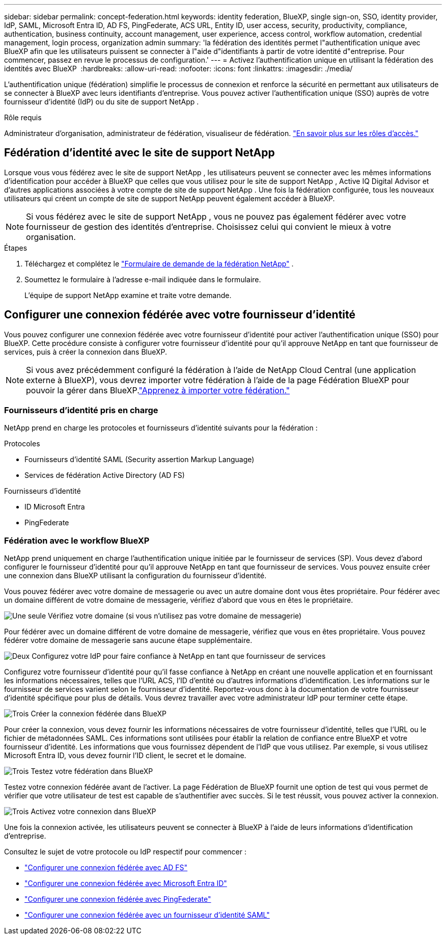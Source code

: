 ---
sidebar: sidebar 
permalink: concept-federation.html 
keywords: identity federation, BlueXP, single sign-on, SSO, identity provider, IdP, SAML, Microsoft Entra ID, AD FS, PingFederate, ACS URL, Entity ID, user access, security, productivity, compliance, authentication, business continuity, account management, user experience, access control, workflow automation, credential management, login process, organization admin 
summary: 'la fédération des identités permet l"authentification unique avec BlueXP afin que les utilisateurs puissent se connecter à l"aide d"identifiants à partir de votre identité d"entreprise. Pour commencer, passez en revue le processus de configuration.' 
---
= Activez l'authentification unique en utilisant la fédération des identités avec BlueXP 
:hardbreaks:
:allow-uri-read: 
:nofooter: 
:icons: font
:linkattrs: 
:imagesdir: ./media/


[role="lead"]
L'authentification unique (fédération) simplifie le processus de connexion et renforce la sécurité en permettant aux utilisateurs de se connecter à BlueXP avec leurs identifiants d'entreprise. Vous pouvez activer l'authentification unique (SSO) auprès de votre fournisseur d'identité (IdP) ou du site de support NetApp .

.Rôle requis
Administrateur d'organisation, administrateur de fédération, visualiseur de fédération. link:reference-iam-predefined-roles.html["En savoir plus sur les rôles d’accès."]



== Fédération d'identité avec le site de support NetApp

Lorsque vous vous fédérez avec le site de support NetApp , les utilisateurs peuvent se connecter avec les mêmes informations d'identification pour accéder à BlueXP que celles que vous utilisez pour le site de support NetApp , Active IQ Digital Advisor et d'autres applications associées à votre compte de site de support NetApp . Une fois la fédération configurée, tous les nouveaux utilisateurs qui créent un compte de site de support NetApp peuvent également accéder à BlueXP.


NOTE: Si vous fédérez avec le site de support NetApp , vous ne pouvez pas également fédérer avec votre fournisseur de gestion des identités d'entreprise. Choisissez celui qui convient le mieux à votre organisation.

.Étapes
. Téléchargez et complétez le  https://kb.netapp.com/@api/deki/files/98382/NetApp-B2C-Federation-Request-Form-April-2022.docx?revision=1["Formulaire de demande de la fédération NetApp"^] .
. Soumettez le formulaire à l'adresse e-mail indiquée dans le formulaire.
+
L'équipe de support NetApp examine et traite votre demande.





== Configurer une connexion fédérée avec votre fournisseur d'identité

Vous pouvez configurer une connexion fédérée avec votre fournisseur d'identité pour activer l'authentification unique (SSO) pour BlueXP. Cette procédure consiste à configurer votre fournisseur d'identité pour qu'il approuve NetApp en tant que fournisseur de services, puis à créer la connexion dans BlueXP.


NOTE: Si vous avez précédemment configuré la fédération à l'aide de NetApp Cloud Central (une application externe à BlueXP), vous devrez importer votre fédération à l'aide de la page Fédération BlueXP pour pouvoir la gérer dans BlueXP.link:task-federation-import.html["Apprenez à importer votre fédération."]



=== Fournisseurs d'identité pris en charge

NetApp prend en charge les protocoles et fournisseurs d’identité suivants pour la fédération :

.Protocoles
* Fournisseurs d'identité SAML (Security assertion Markup Language)
* Services de fédération Active Directory (AD FS)


.Fournisseurs d'identité
* ID Microsoft Entra
* PingFederate




=== Fédération avec le workflow BlueXP

NetApp prend uniquement en charge l'authentification unique initiée par le fournisseur de services (SP). Vous devez d'abord configurer le fournisseur d'identité pour qu'il approuve NetApp en tant que fournisseur de services. Vous pouvez ensuite créer une connexion dans BlueXP utilisant la configuration du fournisseur d'identité.

Vous pouvez fédérer avec votre domaine de messagerie ou avec un autre domaine dont vous êtes propriétaire. Pour fédérer avec un domaine différent de votre domaine de messagerie, vérifiez d'abord que vous en êtes le propriétaire.

.image:https://raw.githubusercontent.com/NetAppDocs/common/main/media/number-1.png["Une seule"] Vérifiez votre domaine (si vous n'utilisez pas votre domaine de messagerie)
[role="quick-margin-para"]
Pour fédérer avec un domaine différent de votre domaine de messagerie, vérifiez que vous en êtes propriétaire.  Vous pouvez fédérer votre domaine de messagerie sans aucune étape supplémentaire.

.image:https://raw.githubusercontent.com/NetAppDocs/common/main/media/number-2.png["Deux"] Configurez votre IdP pour faire confiance à NetApp en tant que fournisseur de services
[role="quick-margin-para"]
Configurez votre fournisseur d’identité pour qu’il fasse confiance à NetApp en créant une nouvelle application et en fournissant les informations nécessaires, telles que l’URL ACS, l’ID d’entité ou d’autres informations d’identification.  Les informations sur le fournisseur de services varient selon le fournisseur d'identité. Reportez-vous donc à la documentation de votre fournisseur d'identité spécifique pour plus de détails.  Vous devrez travailler avec votre administrateur IdP pour terminer cette étape.

.image:https://raw.githubusercontent.com/NetAppDocs/common/main/media/number-3.png["Trois"] Créer la connexion fédérée dans BlueXP
[role="quick-margin-para"]
Pour créer la connexion, vous devez fournir les informations nécessaires de votre fournisseur d’identité, telles que l’URL ou le fichier de métadonnées SAML.  Ces informations sont utilisées pour établir la relation de confiance entre BlueXP et votre fournisseur d’identité.  Les informations que vous fournissez dépendent de l'IdP que vous utilisez.  Par exemple, si vous utilisez Microsoft Entra ID, vous devez fournir l’ID client, le secret et le domaine.

.image:https://raw.githubusercontent.com/NetAppDocs/common/main/media/number-4.png["Trois"] Testez votre fédération dans BlueXP
[role="quick-margin-para"]
Testez votre connexion fédérée avant de l'activer.  La page Fédération de BlueXP fournit une option de test qui vous permet de vérifier que votre utilisateur de test est capable de s'authentifier avec succès.  Si le test réussit, vous pouvez activer la connexion.

.image:https://raw.githubusercontent.com/NetAppDocs/common/main/media/number-5.png["Trois"] Activez votre connexion dans BlueXP
[role="quick-margin-para"]
Une fois la connexion activée, les utilisateurs peuvent se connecter à BlueXP à l’aide de leurs informations d’identification d’entreprise.

Consultez le sujet de votre protocole ou IdP respectif pour commencer :

* link:task-federation-adfs.html["Configurer une connexion fédérée avec AD FS"]
* link:task-federation-entra-id.html["Configurer une connexion fédérée avec Microsoft Entra ID"]
* link:task-federation-ping.html["Configurer une connexion fédérée avec PingFederate"]
* link:task-federation-saml.html["Configurer une connexion fédérée avec un fournisseur d'identité SAML"]

